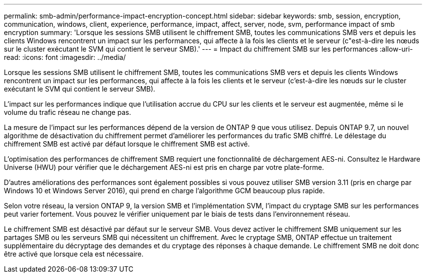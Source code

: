 ---
permalink: smb-admin/performance-impact-encryption-concept.html 
sidebar: sidebar 
keywords: smb, session, encryption, communication, windows, client, experience, performance, impact, affect, server, node, svm, performance impact of smb encryption 
summary: 'Lorsque les sessions SMB utilisent le chiffrement SMB, toutes les communications SMB vers et depuis les clients Windows rencontrent un impact sur les performances, qui affecte à la fois les clients et le serveur (c"est-à-dire les nœuds sur le cluster exécutant le SVM qui contient le serveur SMB).' 
---
= Impact du chiffrement SMB sur les performances
:allow-uri-read: 
:icons: font
:imagesdir: ../media/


[role="lead"]
Lorsque les sessions SMB utilisent le chiffrement SMB, toutes les communications SMB vers et depuis les clients Windows rencontrent un impact sur les performances, qui affecte à la fois les clients et le serveur (c'est-à-dire les nœuds sur le cluster exécutant le SVM qui contient le serveur SMB).

L'impact sur les performances indique que l'utilisation accrue du CPU sur les clients et le serveur est augmentée, même si le volume du trafic réseau ne change pas.

La mesure de l'impact sur les performances dépend de la version de ONTAP 9 que vous utilisez. Depuis ONTAP 9.7, un nouvel algorithme de désactivation du chiffrement permet d'améliorer les performances du trafic SMB chiffré. Le délestage du chiffrement SMB est activé par défaut lorsque le chiffrement SMB est activé.

L'optimisation des performances de chiffrement SMB requiert une fonctionnalité de déchargement AES-ni. Consultez le Hardware Universe (HWU) pour vérifier que le déchargement AES-ni est pris en charge par votre plate-forme.

D'autres améliorations des performances sont également possibles si vous pouvez utiliser SMB version 3.11 (pris en charge par Windows 10 et Windows Server 2016), qui prend en charge l'algorithme GCM beaucoup plus rapide.

Selon votre réseau, la version ONTAP 9, la version SMB et l'implémentation SVM, l'impact du cryptage SMB sur les performances peut varier fortement. Vous pouvez le vérifier uniquement par le biais de tests dans l'environnement réseau.

Le chiffrement SMB est désactivé par défaut sur le serveur SMB. Vous devez activer le chiffrement SMB uniquement sur les partages SMB ou les serveurs SMB qui nécessitent un chiffrement. Avec le cryptage SMB, ONTAP effectue un traitement supplémentaire du décryptage des demandes et du cryptage des réponses à chaque demande. Le chiffrement SMB ne doit donc être activé que lorsque cela est nécessaire.
